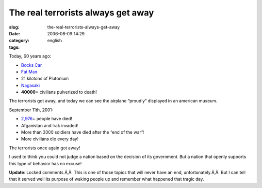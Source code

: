 The real terrorists always get away
###################################
:slug: the-real-terrorists-always-get-away
:date: 2006-08-09 14:29
:category:
:tags: english

Today, 60 years ago:

-  `Bocks Car <http://en.wikipedia.org/wiki/Bocks_Car>`__
-  `Fat Man <http://en.wikipedia.org/wiki/Fat_Man>`__
-  21 kilotons of Plutonium
-  `Nagasaki <http://en.wikipedia.org/wiki/Nagasaki%2C_Nagasaki>`__
-  **40000+** civilians pulverized to death!

The terrorists got away, and today we can see the airplane “proudly”
displayed in an american museum.

September 11th, 2001:

-  `2,976 <http://en.wikipedia.org/wiki/September_11%2C_2001%2C_attacks>`__\ +
   people have died!
-  Afganistan and Irak invaded!
-  More than 3000 soldiers have died after the “end of the war”!
-  More civilians die every day!

The terrorists once again got away!

I used to think you could not judge a nation based on the decision of
its government. But a nation that openly supports this type of behavior
has no excuse!

**Update**: Locked comments.Ã‚Â  This is one of those topics that will
never have an end, unfortunately.Ã‚Â  But I can tell that it served well
its purpose of waking people up and remember what happened that tragic
day.

